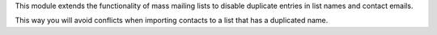 This module extends the functionality of mass mailing lists to disable
duplicate entries in list names and contact emails.

This way you will avoid conflicts when importing contacts to a list that has a
duplicated name.
